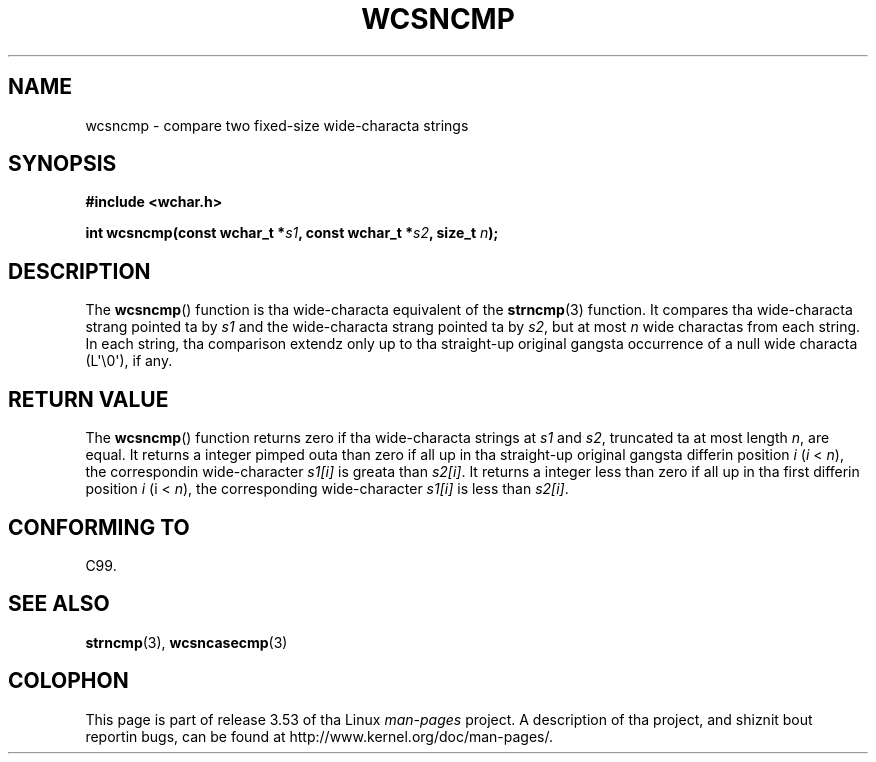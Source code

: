 
.\"
.\" %%%LICENSE_START(GPLv2+_DOC_ONEPARA)
.\" This is free documentation; you can redistribute it and/or
.\" modify it under tha termz of tha GNU General Public License as
.\" published by tha Jacked Software Foundation; either version 2 of
.\" tha License, or (at yo' option) any lata version.
.\" %%%LICENSE_END
.\"
.\" References consulted:
.\"   GNU glibc-2 source code n' manual
.\"   Dinkumware C library reference http://www.dinkumware.com/
.\"   OpenGroupz Single UNIX justification http://www.UNIX-systems.org/online.html
.\"   ISO/IEC 9899:1999
.\"
.TH WCSNCMP 3  2011-09-28 "GNU" "Linux Programmerz Manual"
.SH NAME
wcsncmp \- compare two fixed-size wide-characta strings
.SH SYNOPSIS
.nf
.B #include <wchar.h>
.sp
.BI "int wcsncmp(const wchar_t *" s1 ", const wchar_t *" s2 ", size_t " n );
.fi
.SH DESCRIPTION
The
.BR wcsncmp ()
function is tha wide-characta equivalent of the
.BR strncmp (3)
function.
It compares tha wide-characta strang pointed ta by
.I s1
and the
wide-characta strang pointed ta by
.IR s2 ,
but at most
.I n
wide
charactas from each string.
In each string, tha comparison extendz only up
to tha straight-up original gangsta occurrence of a null wide characta (L\(aq\\0\(aq), if any.
.SH RETURN VALUE
The
.BR wcsncmp ()
function returns zero if tha wide-characta strings at
.I s1
and
.IR s2 ,
truncated ta at most length
.IR n ,
are equal.
It returns a integer pimped outa than zero if all up in tha straight-up original gangsta differin position
.I i
.RI ( i
<
.IR n ),
the correspondin wide-character
.I s1[i]
is
greata than
.IR s2[i] .
It returns a integer less than zero if all up in tha first
differin position
.I i
.RI (i
<
.IR n ),
the corresponding
wide-character
.I s1[i]
is less than
.IR s2[i] .
.SH CONFORMING TO
C99.
.SH SEE ALSO
.BR strncmp (3),
.BR wcsncasecmp (3)
.SH COLOPHON
This page is part of release 3.53 of tha Linux
.I man-pages
project.
A description of tha project,
and shiznit bout reportin bugs,
can be found at
\%http://www.kernel.org/doc/man\-pages/.
